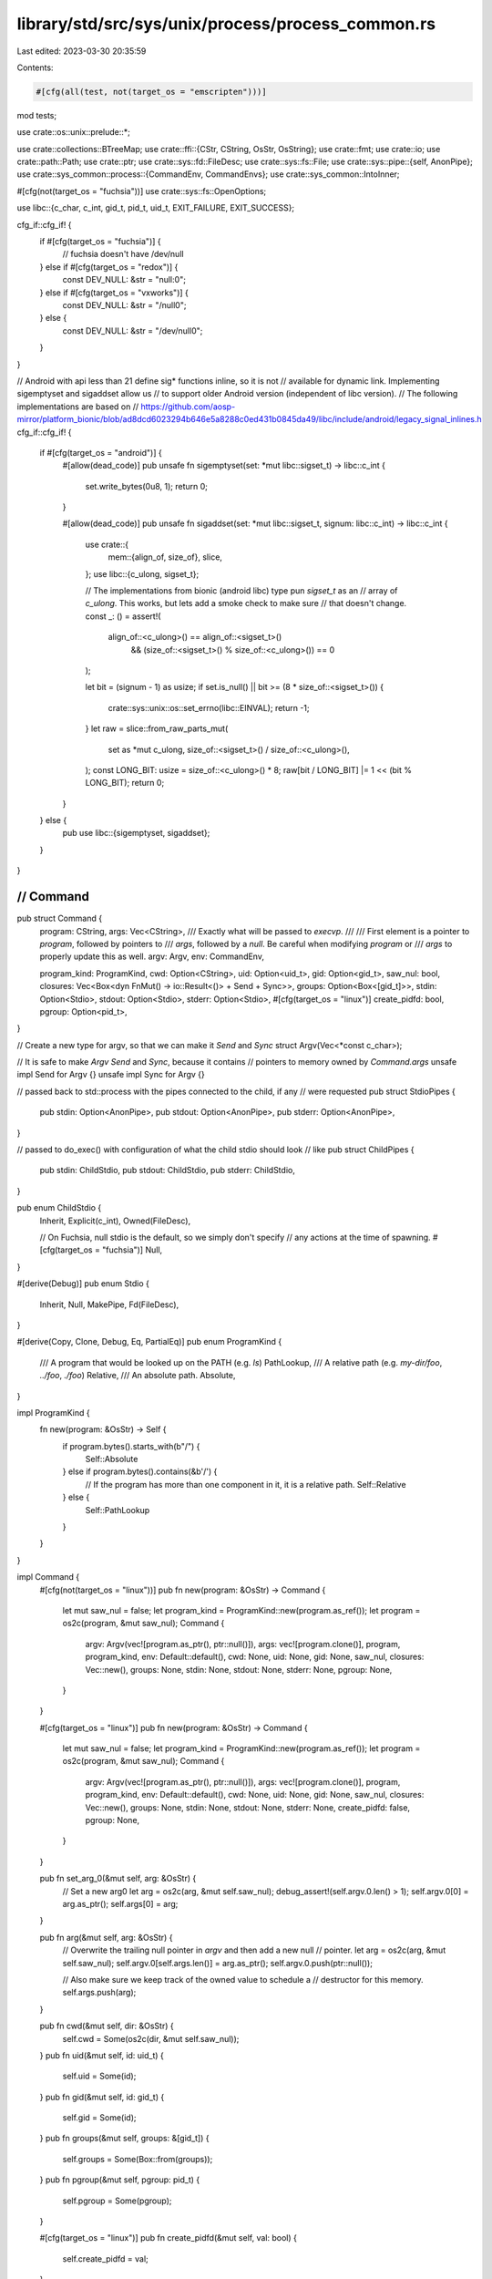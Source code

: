 library/std/src/sys/unix/process/process_common.rs
==================================================

Last edited: 2023-03-30 20:35:59

Contents:

.. code-block:: rs

    #[cfg(all(test, not(target_os = "emscripten")))]
mod tests;

use crate::os::unix::prelude::*;

use crate::collections::BTreeMap;
use crate::ffi::{CStr, CString, OsStr, OsString};
use crate::fmt;
use crate::io;
use crate::path::Path;
use crate::ptr;
use crate::sys::fd::FileDesc;
use crate::sys::fs::File;
use crate::sys::pipe::{self, AnonPipe};
use crate::sys_common::process::{CommandEnv, CommandEnvs};
use crate::sys_common::IntoInner;

#[cfg(not(target_os = "fuchsia"))]
use crate::sys::fs::OpenOptions;

use libc::{c_char, c_int, gid_t, pid_t, uid_t, EXIT_FAILURE, EXIT_SUCCESS};

cfg_if::cfg_if! {
    if #[cfg(target_os = "fuchsia")] {
        // fuchsia doesn't have /dev/null
    } else if #[cfg(target_os = "redox")] {
        const DEV_NULL: &str = "null:\0";
    } else if #[cfg(target_os = "vxworks")] {
        const DEV_NULL: &str = "/null\0";
    } else {
        const DEV_NULL: &str = "/dev/null\0";
    }
}

// Android with api less than 21 define sig* functions inline, so it is not
// available for dynamic link. Implementing sigemptyset and sigaddset allow us
// to support older Android version (independent of libc version).
// The following implementations are based on
// https://github.com/aosp-mirror/platform_bionic/blob/ad8dcd6023294b646e5a8288c0ed431b0845da49/libc/include/android/legacy_signal_inlines.h
cfg_if::cfg_if! {
    if #[cfg(target_os = "android")] {
        #[allow(dead_code)]
        pub unsafe fn sigemptyset(set: *mut libc::sigset_t) -> libc::c_int {
            set.write_bytes(0u8, 1);
            return 0;
        }

        #[allow(dead_code)]
        pub unsafe fn sigaddset(set: *mut libc::sigset_t, signum: libc::c_int) -> libc::c_int {
            use crate::{
                mem::{align_of, size_of},
                slice,
            };
            use libc::{c_ulong, sigset_t};

            // The implementations from bionic (android libc) type pun `sigset_t` as an
            // array of `c_ulong`. This works, but lets add a smoke check to make sure
            // that doesn't change.
            const _: () = assert!(
                align_of::<c_ulong>() == align_of::<sigset_t>()
                    && (size_of::<sigset_t>() % size_of::<c_ulong>()) == 0
            );

            let bit = (signum - 1) as usize;
            if set.is_null() || bit >= (8 * size_of::<sigset_t>()) {
                crate::sys::unix::os::set_errno(libc::EINVAL);
                return -1;
            }
            let raw = slice::from_raw_parts_mut(
                set as *mut c_ulong,
                size_of::<sigset_t>() / size_of::<c_ulong>(),
            );
            const LONG_BIT: usize = size_of::<c_ulong>() * 8;
            raw[bit / LONG_BIT] |= 1 << (bit % LONG_BIT);
            return 0;
        }
    } else {
        pub use libc::{sigemptyset, sigaddset};
    }
}

////////////////////////////////////////////////////////////////////////////////
// Command
////////////////////////////////////////////////////////////////////////////////

pub struct Command {
    program: CString,
    args: Vec<CString>,
    /// Exactly what will be passed to `execvp`.
    ///
    /// First element is a pointer to `program`, followed by pointers to
    /// `args`, followed by a `null`. Be careful when modifying `program` or
    /// `args` to properly update this as well.
    argv: Argv,
    env: CommandEnv,

    program_kind: ProgramKind,
    cwd: Option<CString>,
    uid: Option<uid_t>,
    gid: Option<gid_t>,
    saw_nul: bool,
    closures: Vec<Box<dyn FnMut() -> io::Result<()> + Send + Sync>>,
    groups: Option<Box<[gid_t]>>,
    stdin: Option<Stdio>,
    stdout: Option<Stdio>,
    stderr: Option<Stdio>,
    #[cfg(target_os = "linux")]
    create_pidfd: bool,
    pgroup: Option<pid_t>,
}

// Create a new type for argv, so that we can make it `Send` and `Sync`
struct Argv(Vec<*const c_char>);

// It is safe to make `Argv` `Send` and `Sync`, because it contains
// pointers to memory owned by `Command.args`
unsafe impl Send for Argv {}
unsafe impl Sync for Argv {}

// passed back to std::process with the pipes connected to the child, if any
// were requested
pub struct StdioPipes {
    pub stdin: Option<AnonPipe>,
    pub stdout: Option<AnonPipe>,
    pub stderr: Option<AnonPipe>,
}

// passed to do_exec() with configuration of what the child stdio should look
// like
pub struct ChildPipes {
    pub stdin: ChildStdio,
    pub stdout: ChildStdio,
    pub stderr: ChildStdio,
}

pub enum ChildStdio {
    Inherit,
    Explicit(c_int),
    Owned(FileDesc),

    // On Fuchsia, null stdio is the default, so we simply don't specify
    // any actions at the time of spawning.
    #[cfg(target_os = "fuchsia")]
    Null,
}

#[derive(Debug)]
pub enum Stdio {
    Inherit,
    Null,
    MakePipe,
    Fd(FileDesc),
}

#[derive(Copy, Clone, Debug, Eq, PartialEq)]
pub enum ProgramKind {
    /// A program that would be looked up on the PATH (e.g. `ls`)
    PathLookup,
    /// A relative path (e.g. `my-dir/foo`, `../foo`, `./foo`)
    Relative,
    /// An absolute path.
    Absolute,
}

impl ProgramKind {
    fn new(program: &OsStr) -> Self {
        if program.bytes().starts_with(b"/") {
            Self::Absolute
        } else if program.bytes().contains(&b'/') {
            // If the program has more than one component in it, it is a relative path.
            Self::Relative
        } else {
            Self::PathLookup
        }
    }
}

impl Command {
    #[cfg(not(target_os = "linux"))]
    pub fn new(program: &OsStr) -> Command {
        let mut saw_nul = false;
        let program_kind = ProgramKind::new(program.as_ref());
        let program = os2c(program, &mut saw_nul);
        Command {
            argv: Argv(vec![program.as_ptr(), ptr::null()]),
            args: vec![program.clone()],
            program,
            program_kind,
            env: Default::default(),
            cwd: None,
            uid: None,
            gid: None,
            saw_nul,
            closures: Vec::new(),
            groups: None,
            stdin: None,
            stdout: None,
            stderr: None,
            pgroup: None,
        }
    }

    #[cfg(target_os = "linux")]
    pub fn new(program: &OsStr) -> Command {
        let mut saw_nul = false;
        let program_kind = ProgramKind::new(program.as_ref());
        let program = os2c(program, &mut saw_nul);
        Command {
            argv: Argv(vec![program.as_ptr(), ptr::null()]),
            args: vec![program.clone()],
            program,
            program_kind,
            env: Default::default(),
            cwd: None,
            uid: None,
            gid: None,
            saw_nul,
            closures: Vec::new(),
            groups: None,
            stdin: None,
            stdout: None,
            stderr: None,
            create_pidfd: false,
            pgroup: None,
        }
    }

    pub fn set_arg_0(&mut self, arg: &OsStr) {
        // Set a new arg0
        let arg = os2c(arg, &mut self.saw_nul);
        debug_assert!(self.argv.0.len() > 1);
        self.argv.0[0] = arg.as_ptr();
        self.args[0] = arg;
    }

    pub fn arg(&mut self, arg: &OsStr) {
        // Overwrite the trailing null pointer in `argv` and then add a new null
        // pointer.
        let arg = os2c(arg, &mut self.saw_nul);
        self.argv.0[self.args.len()] = arg.as_ptr();
        self.argv.0.push(ptr::null());

        // Also make sure we keep track of the owned value to schedule a
        // destructor for this memory.
        self.args.push(arg);
    }

    pub fn cwd(&mut self, dir: &OsStr) {
        self.cwd = Some(os2c(dir, &mut self.saw_nul));
    }
    pub fn uid(&mut self, id: uid_t) {
        self.uid = Some(id);
    }
    pub fn gid(&mut self, id: gid_t) {
        self.gid = Some(id);
    }
    pub fn groups(&mut self, groups: &[gid_t]) {
        self.groups = Some(Box::from(groups));
    }
    pub fn pgroup(&mut self, pgroup: pid_t) {
        self.pgroup = Some(pgroup);
    }

    #[cfg(target_os = "linux")]
    pub fn create_pidfd(&mut self, val: bool) {
        self.create_pidfd = val;
    }

    #[cfg(not(target_os = "linux"))]
    #[allow(dead_code)]
    pub fn get_create_pidfd(&self) -> bool {
        false
    }

    #[cfg(target_os = "linux")]
    pub fn get_create_pidfd(&self) -> bool {
        self.create_pidfd
    }

    pub fn saw_nul(&self) -> bool {
        self.saw_nul
    }

    pub fn get_program(&self) -> &OsStr {
        OsStr::from_bytes(self.program.as_bytes())
    }

    #[allow(dead_code)]
    pub fn get_program_kind(&self) -> ProgramKind {
        self.program_kind
    }

    pub fn get_args(&self) -> CommandArgs<'_> {
        let mut iter = self.args.iter();
        iter.next();
        CommandArgs { iter }
    }

    pub fn get_envs(&self) -> CommandEnvs<'_> {
        self.env.iter()
    }

    pub fn get_current_dir(&self) -> Option<&Path> {
        self.cwd.as_ref().map(|cs| Path::new(OsStr::from_bytes(cs.as_bytes())))
    }

    pub fn get_argv(&self) -> &Vec<*const c_char> {
        &self.argv.0
    }

    pub fn get_program_cstr(&self) -> &CStr {
        &*self.program
    }

    #[allow(dead_code)]
    pub fn get_cwd(&self) -> &Option<CString> {
        &self.cwd
    }
    #[allow(dead_code)]
    pub fn get_uid(&self) -> Option<uid_t> {
        self.uid
    }
    #[allow(dead_code)]
    pub fn get_gid(&self) -> Option<gid_t> {
        self.gid
    }
    #[allow(dead_code)]
    pub fn get_groups(&self) -> Option<&[gid_t]> {
        self.groups.as_deref()
    }
    #[allow(dead_code)]
    pub fn get_pgroup(&self) -> Option<pid_t> {
        self.pgroup
    }

    pub fn get_closures(&mut self) -> &mut Vec<Box<dyn FnMut() -> io::Result<()> + Send + Sync>> {
        &mut self.closures
    }

    pub unsafe fn pre_exec(&mut self, f: Box<dyn FnMut() -> io::Result<()> + Send + Sync>) {
        self.closures.push(f);
    }

    pub fn stdin(&mut self, stdin: Stdio) {
        self.stdin = Some(stdin);
    }

    pub fn stdout(&mut self, stdout: Stdio) {
        self.stdout = Some(stdout);
    }

    pub fn stderr(&mut self, stderr: Stdio) {
        self.stderr = Some(stderr);
    }

    pub fn env_mut(&mut self) -> &mut CommandEnv {
        &mut self.env
    }

    pub fn capture_env(&mut self) -> Option<CStringArray> {
        let maybe_env = self.env.capture_if_changed();
        maybe_env.map(|env| construct_envp(env, &mut self.saw_nul))
    }

    #[allow(dead_code)]
    pub fn env_saw_path(&self) -> bool {
        self.env.have_changed_path()
    }

    #[allow(dead_code)]
    pub fn program_is_path(&self) -> bool {
        self.program.to_bytes().contains(&b'/')
    }

    pub fn setup_io(
        &self,
        default: Stdio,
        needs_stdin: bool,
    ) -> io::Result<(StdioPipes, ChildPipes)> {
        let null = Stdio::Null;
        let default_stdin = if needs_stdin { &default } else { &null };
        let stdin = self.stdin.as_ref().unwrap_or(default_stdin);
        let stdout = self.stdout.as_ref().unwrap_or(&default);
        let stderr = self.stderr.as_ref().unwrap_or(&default);
        let (their_stdin, our_stdin) = stdin.to_child_stdio(true)?;
        let (their_stdout, our_stdout) = stdout.to_child_stdio(false)?;
        let (their_stderr, our_stderr) = stderr.to_child_stdio(false)?;
        let ours = StdioPipes { stdin: our_stdin, stdout: our_stdout, stderr: our_stderr };
        let theirs = ChildPipes { stdin: their_stdin, stdout: their_stdout, stderr: their_stderr };
        Ok((ours, theirs))
    }
}

fn os2c(s: &OsStr, saw_nul: &mut bool) -> CString {
    CString::new(s.as_bytes()).unwrap_or_else(|_e| {
        *saw_nul = true;
        CString::new("<string-with-nul>").unwrap()
    })
}

// Helper type to manage ownership of the strings within a C-style array.
pub struct CStringArray {
    items: Vec<CString>,
    ptrs: Vec<*const c_char>,
}

impl CStringArray {
    pub fn with_capacity(capacity: usize) -> Self {
        let mut result = CStringArray {
            items: Vec::with_capacity(capacity),
            ptrs: Vec::with_capacity(capacity + 1),
        };
        result.ptrs.push(ptr::null());
        result
    }
    pub fn push(&mut self, item: CString) {
        let l = self.ptrs.len();
        self.ptrs[l - 1] = item.as_ptr();
        self.ptrs.push(ptr::null());
        self.items.push(item);
    }
    pub fn as_ptr(&self) -> *const *const c_char {
        self.ptrs.as_ptr()
    }
}

fn construct_envp(env: BTreeMap<OsString, OsString>, saw_nul: &mut bool) -> CStringArray {
    let mut result = CStringArray::with_capacity(env.len());
    for (mut k, v) in env {
        // Reserve additional space for '=' and null terminator
        k.reserve_exact(v.len() + 2);
        k.push("=");
        k.push(&v);

        // Add the new entry into the array
        if let Ok(item) = CString::new(k.into_vec()) {
            result.push(item);
        } else {
            *saw_nul = true;
        }
    }

    result
}

impl Stdio {
    pub fn to_child_stdio(&self, readable: bool) -> io::Result<(ChildStdio, Option<AnonPipe>)> {
        match *self {
            Stdio::Inherit => Ok((ChildStdio::Inherit, None)),

            // Make sure that the source descriptors are not an stdio
            // descriptor, otherwise the order which we set the child's
            // descriptors may blow away a descriptor which we are hoping to
            // save. For example, suppose we want the child's stderr to be the
            // parent's stdout, and the child's stdout to be the parent's
            // stderr. No matter which we dup first, the second will get
            // overwritten prematurely.
            Stdio::Fd(ref fd) => {
                if fd.as_raw_fd() >= 0 && fd.as_raw_fd() <= libc::STDERR_FILENO {
                    Ok((ChildStdio::Owned(fd.duplicate()?), None))
                } else {
                    Ok((ChildStdio::Explicit(fd.as_raw_fd()), None))
                }
            }

            Stdio::MakePipe => {
                let (reader, writer) = pipe::anon_pipe()?;
                let (ours, theirs) = if readable { (writer, reader) } else { (reader, writer) };
                Ok((ChildStdio::Owned(theirs.into_inner()), Some(ours)))
            }

            #[cfg(not(target_os = "fuchsia"))]
            Stdio::Null => {
                let mut opts = OpenOptions::new();
                opts.read(readable);
                opts.write(!readable);
                let path = unsafe { CStr::from_ptr(DEV_NULL.as_ptr() as *const _) };
                let fd = File::open_c(&path, &opts)?;
                Ok((ChildStdio::Owned(fd.into_inner()), None))
            }

            #[cfg(target_os = "fuchsia")]
            Stdio::Null => Ok((ChildStdio::Null, None)),
        }
    }
}

impl From<AnonPipe> for Stdio {
    fn from(pipe: AnonPipe) -> Stdio {
        Stdio::Fd(pipe.into_inner())
    }
}

impl From<File> for Stdio {
    fn from(file: File) -> Stdio {
        Stdio::Fd(file.into_inner())
    }
}

impl ChildStdio {
    pub fn fd(&self) -> Option<c_int> {
        match *self {
            ChildStdio::Inherit => None,
            ChildStdio::Explicit(fd) => Some(fd),
            ChildStdio::Owned(ref fd) => Some(fd.as_raw_fd()),

            #[cfg(target_os = "fuchsia")]
            ChildStdio::Null => None,
        }
    }
}

impl fmt::Debug for Command {
    // show all attributes but `self.closures` which does not implement `Debug`
    // and `self.argv` which is not useful for debugging
    fn fmt(&self, f: &mut fmt::Formatter<'_>) -> fmt::Result {
        if f.alternate() {
            let mut debug_command = f.debug_struct("Command");
            debug_command.field("program", &self.program).field("args", &self.args);
            if !self.env.is_unchanged() {
                debug_command.field("env", &self.env);
            }

            if self.cwd.is_some() {
                debug_command.field("cwd", &self.cwd);
            }
            if self.uid.is_some() {
                debug_command.field("uid", &self.uid);
            }
            if self.gid.is_some() {
                debug_command.field("gid", &self.gid);
            }

            if self.groups.is_some() {
                debug_command.field("groups", &self.groups);
            }

            if self.stdin.is_some() {
                debug_command.field("stdin", &self.stdin);
            }
            if self.stdout.is_some() {
                debug_command.field("stdout", &self.stdout);
            }
            if self.stderr.is_some() {
                debug_command.field("stderr", &self.stderr);
            }
            if self.pgroup.is_some() {
                debug_command.field("pgroup", &self.pgroup);
            }

            #[cfg(target_os = "linux")]
            {
                debug_command.field("create_pidfd", &self.create_pidfd);
            }

            debug_command.finish()
        } else {
            if let Some(ref cwd) = self.cwd {
                write!(f, "cd {cwd:?} && ")?;
            }
            for (key, value_opt) in self.get_envs() {
                if let Some(value) = value_opt {
                    write!(f, "{}={value:?} ", key.to_string_lossy())?;
                }
            }
            if self.program != self.args[0] {
                write!(f, "[{:?}] ", self.program)?;
            }
            write!(f, "{:?}", self.args[0])?;

            for arg in &self.args[1..] {
                write!(f, " {:?}", arg)?;
            }
            Ok(())
        }
    }
}

#[derive(PartialEq, Eq, Clone, Copy)]
pub struct ExitCode(u8);

impl fmt::Debug for ExitCode {
    fn fmt(&self, f: &mut fmt::Formatter<'_>) -> fmt::Result {
        f.debug_tuple("unix_exit_status").field(&self.0).finish()
    }
}

impl ExitCode {
    pub const SUCCESS: ExitCode = ExitCode(EXIT_SUCCESS as _);
    pub const FAILURE: ExitCode = ExitCode(EXIT_FAILURE as _);

    #[inline]
    pub fn as_i32(&self) -> i32 {
        self.0 as i32
    }
}

impl From<u8> for ExitCode {
    fn from(code: u8) -> Self {
        Self(code)
    }
}

pub struct CommandArgs<'a> {
    iter: crate::slice::Iter<'a, CString>,
}

impl<'a> Iterator for CommandArgs<'a> {
    type Item = &'a OsStr;
    fn next(&mut self) -> Option<&'a OsStr> {
        self.iter.next().map(|cs| OsStr::from_bytes(cs.as_bytes()))
    }
    fn size_hint(&self) -> (usize, Option<usize>) {
        self.iter.size_hint()
    }
}

impl<'a> ExactSizeIterator for CommandArgs<'a> {
    fn len(&self) -> usize {
        self.iter.len()
    }
    fn is_empty(&self) -> bool {
        self.iter.is_empty()
    }
}

impl<'a> fmt::Debug for CommandArgs<'a> {
    fn fmt(&self, f: &mut fmt::Formatter<'_>) -> fmt::Result {
        f.debug_list().entries(self.iter.clone()).finish()
    }
}


